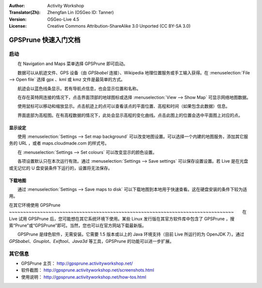 :Author: Activity Workshop
:Translator(Zh): Zhengfan Lin (OSGeo ID: Tanner)
:Version: OSGeo-Live 4.5
:License: Creative Commons Attribution-ShareAlike 3.0 Unported  (CC BY-SA 3.0)

.. image:: ../../images/project_logos/logo-prune.png
  :alt: project logo
  :align: right
  :target: http://gpsprune.activityworkshop.net/

********************************************************************************
GPSPrune 快速入门文档
********************************************************************************

启动
================================================================================

　　在 Navigation and Maps 菜单选择 GPSPrune 即可启动。

　　数据可以从航迹文件、GPS 设备（由 *GPSbabel* 连接）、Wikipedia 地理位置服务或手工输入获得。在 :menuselection:`File --> Open file` 选择 gpx 、kml 或 kmz 文件是最简单的方式。
 
　　航迹会以蓝色线条显示。若有导航点信息，也会显示位置和名称。

　　在存在英特网连接的情况下，点击界面顶部的地球图标或选择 :menuselection:`View --> Show Map` 可显示网络地图数据。

　　使用鼠标可以移动和缩放显示。点击航迹上的点可以查看该点的平面位置、高程和时间（如果包含此数据）信息。

　　界面底部为高程图。在有高程数据的情况下，此处会显示高程的变化曲线。点击此图上的位置会选中平面图上对应的点。

显示设定
~~~~~~~~~~~~~~~~~~~~~~~~~~~~~~~~~~~~~~~~~~~~~~~~~~~~~~~~~~~~~~~~~~~~~~~~~~~~~~~~
　　使用 :menuselection:`Settings --> Set map background` 可以改变地图设置。可以选择一个内建的地图服务，添加其它服务的 URL ，或者 maps.cloudmade.com 的样式号。

　　在 :menuselection:`Settings --> Set colours` 可以改变显示的颜色设置。

　　各项设置默认只在本次运行有效。通过 :menuselection:`Settings --> Save settings` 可以保存设置设置。若 Live 是在光盘或无记忆的 U 盘安装条件下运行的，设置将无法保存。

下载地图
~~~~~~~~~~~~~~~~~~~~~~~~~~~~~~~~~~~~~~~~~~~~~~~~~~~~~~~~~~~~~~~~~~~~~~~~~~~~~~~~
　　通过 :menuselection:`Settings --> Save maps to disk` 可以下载地图到本地用于快速查看。这在硬盘安装的条件下较为适用。

在其它环境使用 GPSPrune
~~~~~~~~~~~~~~~~~~~~~~~~~~~~~~~~~~~~~~~~~~~~~~~~~~~~~~~~~~~~~~~~~~~~~~~~~~~~~~~~　　在 Live 试用 GPSPrune 后，您可能想在其它系统环境下使用。某些 Linux 发行版在其官方软件库中包含了 GPSPrune ，搜索“Prune”或“GPSPrune”即可。当然，您也可以在官方网站下载最新版。

　　GPSPrune 是绿色软件，无需安装。它需要 1.5 版本或以上的 Java 环境支持（目前 Live 所运行的为 OpenJDK 7）。通过 *GPSbabel*、*Gnuplot*、*Exiftool*、*Java3d* 等工具，GPSPrune 的功能可以进一步扩展。

其它信息
================================================================================

* GPSPrune 主页： http://gpsprune.activityworkshop.net/
* 软件截图： http://gpsprune.activityworkshop.net/screenshots.html
* 使用说明： http://gpsprune.activityworkshop.net/how-tos.html

